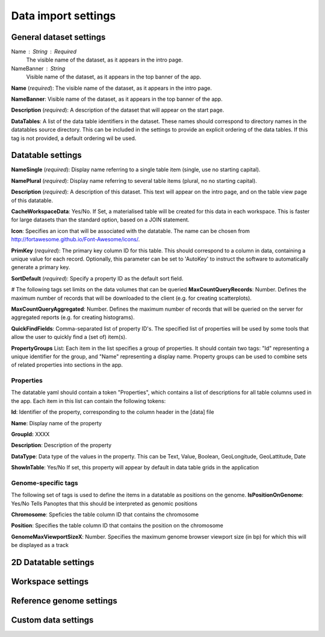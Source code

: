 ====================
Data import settings
====================

General dataset settings
------------------------

Name : String : Required
  The visible name of the dataset, as it appears in the intro page.

NameBanner : String
  Visible name of the dataset, as it appears in the top banner of the app.

**Name** (*required*): The visible name of the dataset, as it appears in the intro page.

**NameBanner**: Visible name of the dataset, as it appears in the top banner of the app.

**Description** (*required*):
A description of the dataset that will appear on the start page.

**DataTables**:
A list of the data table identifiers in the dataset.
These names should correspond to directory names in the datatables source directory. 
This can be included in the settings to provide an explicit ordering of the data tables.
If this tag is not provided, a default ordering wil be used.

Datatable settings
------------------

**NameSingle**  (*required*): 
Display name referring to a single table item (single, use no starting capital).

**NamePlural**  (*required*): 
Display name referring to several table items (plural, no no starting capital).

**Description**  (*required*): 
A description of this dataset. This text will appear on the intro page, and on the table view page of this datatable.

**CacheWorkspaceData**: Yes/No. 
If Set, a materialised table will be created for this data in each workspace.
This is faster for large datasets than the standard option, based on a JOIN statement.

**Icon**: Specifies an icon that will be associated with the datatable. The name can be chosen from http://fortawesome.github.io/Font-Awesome/icons/.

**PrimKey** (*required*):
The primary key column ID for this table. This should correspond to a column in data, containing a unique value for each record.
Optionally, this parameter can be set to 'AutoKey' to instruct the software to automatically generate a primary key.

**SortDefault** (*required*):
Specify a property ID as the default sort field.


# The following tags set limits on the data volumes that can be queried
**MaxCountQueryRecords**: Number.
Defines the maximum number of records that will be downloaded to the client (e.g. for creating scatterplots).

**MaxCountQueryAggregated**: Number.
Defines the maximum number of records that will be queried on the server for aggregated reports (e.g. for creating histograms).

**QuickFindFields**: Comma-separated list of property ID's.
The specified list of properties will be used by some tools that allow the user to quickly find a (set of) item(s).



**PropertyGroups** List:
Each item in the list specifies a group of properties. 
It should contain two tags: "Id" representing a unique identifier for the group, and "Name" representing a display name.
Property groups can be used to combine sets of related properties into sections in the app.


Properties
~~~~~~~~~~
The datatable yaml should contain a token "Properties", which contains a list of descriptions for all table columns used in the app. 
Each item in this list can contain the following tokens:

**Id**:
Identifier of the property, corresponding to the column header in the [data] file

**Name**:
Display name of the property

**GroupId:**
XXXX

**Description**:
Description of the property

**DataType**:
Data type of the values in the property. This can be Text, Value, Boolean,  GeoLongitude, GeoLattitude, Date

**ShowInTable**: Yes/No
If set, this property will appear by default in data table grids in the application


Genome-specific tags
~~~~~~~~~~~~~~~~~~~~
The following set of tags is used to define the items in a datatable as positions on the genome.
**IsPositionOnGenome**: Yes/No
Tells Panoptes that this should be interpreted as genomic positions

**Chromosome**: 
Speficies the table column ID that contains the chromosome

**Position**:
Specifies the table column ID that contains the position on the chromosome

**GenomeMaxViewportSizeX**: Number.
Specifies the maximum genome browser viewport size (in bp) for which this will be displayed as a track


2D Datatable settings
---------------------

Workspace settings
------------------

Reference genome settings
-------------------------

Custom data settings
--------------------
